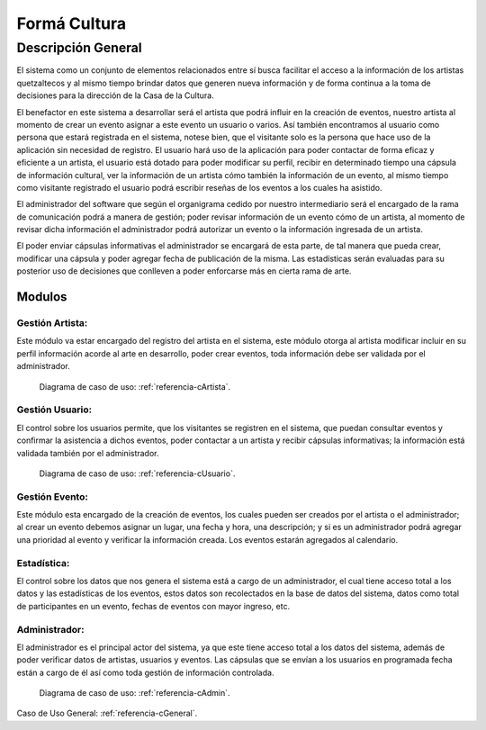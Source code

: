 **Formá Cultura**
===========

Descripción General
-------------------

El sistema como un conjunto de elementos relacionados entre sí busca facilitar el acceso a la información de los artistas quetzaltecos y al mismo tiempo
brindar datos que generen nueva información y de forma continua a la toma de decisiones para la dirección de la Casa de la
Cultura.

El benefactor en este sistema a desarrollar será el artista que podrá influir
en la creación de eventos, nuestro artista al momento de crear un evento asignar a este evento un usuario o varios.
Así también encontramos al usuario como persona que estará registrada en el
sistema, notese bien, que el visitante solo es la persona que hace uso de la
aplicación sin necesidad de registro. El usuario hará uso de la aplicación para
poder contactar de forma eficaz y eficiente a un artista, el usuario está
dotado para poder modificar su perfil, recibir en determinado tiempo una
cápsula de información cultural, ver la información de un artista cómo también
la información de un evento, al mismo tiempo como visitante registrado el usuario podrá escribir reseñas de los eventos a los cuales ha asistido.

El administrador del software que según el organigrama cedido por nuestro intermediario será el encargado de la rama de comunicación
podrá a manera de gestión; poder revisar información de un evento cómo de un artista, al momento de revisar dicha información el administrador podrá autorizar un evento o la información ingresada de un artista.

El poder enviar cápsulas informativas el administrador se encargará de esta parte, de tal manera que pueda crear, modificar una cápsula y poder agregar fecha de publicación de la misma. Las estadísticas serán evaluadas para su posterior uso de decisiones que conlleven a poder enforcarse más en cierta rama de arte.


-------
Modulos
-------

Gestión Artista:
^^^^^^^^^^^^^^^^
Este módulo va estar encargado del registro del artista en el sistema, este módulo otorga al artista modificar incluir en su perfil información acorde al arte en desarrollo, poder crear eventos, toda información debe ser validada por el administrador.
 
    Diagrama de caso de uso: :ref:`referencia-cArtista`.

Gestión Usuario:
^^^^^^^^^^^^^^^^
El control sobre los usuarios permite, que los visitantes se registren en el sistema, que puedan consultar eventos y confirmar la asistencia a dichos eventos, poder contactar a un artista y recibir cápsulas informativas; la información está validada también por el administrador.

    Diagrama de caso de uso: :ref:`referencia-cUsuario`.

Gestión Evento:
^^^^^^^^^^^^^^^^
Este módulo esta encargado de la creación de eventos, los cuales pueden ser creados por el artista o el administrador; al crear un evento debemos asignar un lugar, una fecha y hora, una descripción; y si es un administrador podrá agregar una prioridad al evento y verificar la información creada. Los eventos estarán agregados al calendario.

Estadística:
^^^^^^^^^^^^^^^^
El control sobre los datos que nos genera el sistema está a cargo de un administrador, el cual tiene acceso total a los datos y las estadísticas de los eventos, estos datos son recolectados en la base de datos del sistema, datos como total de participantes en un evento, fechas de eventos con mayor ingreso, etc.

Administrador:
^^^^^^^^^^^^^^^^
El administrador es el principal actor del sistema, ya que este tiene acceso total a los datos del sistema, además de poder verificar datos de artistas, usuarios y eventos. Las cápsulas que se envían a los usuarios en programada fecha están a cargo de él así como toda gestión de información controlada.

  Diagrama de caso de uso: :ref:`referencia-cAdmin`.
  
  
Caso de Uso General:  :ref:`referencia-cGeneral`.
